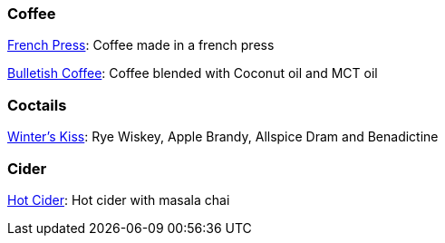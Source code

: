 // Drinks

// tag::drinks[]
=== Coffee

xref:drinks:french-press.adoc[French Press]: Coffee made in a french press

xref:drinks:bulletish-coffee.adoc[Bulletish Coffee]: Coffee blended with Coconut oil and MCT oil

=== Coctails

xref:drinks:winters-kiss.adoc[Winter's Kiss]: Rye Wiskey, Apple Brandy, Allspice Dram and Benadictine 
// end::drinks[]


// Not currently on the menu

=== Cider
xref:drinks:hot-cider-chai[Hot Cider]: Hot cider with masala chai
